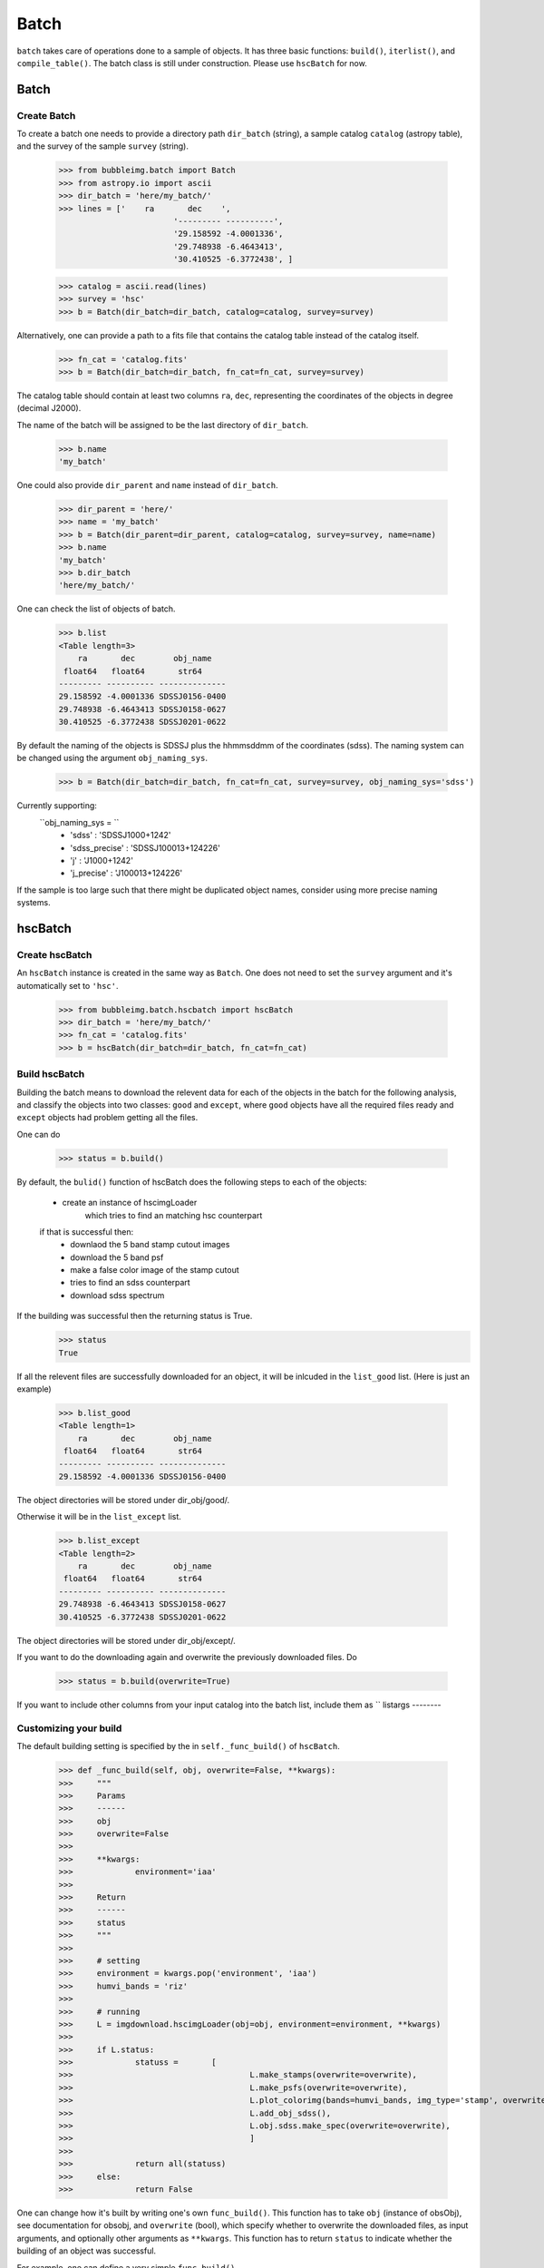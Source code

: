 *****
Batch
*****

``batch`` takes care of operations done to a sample of objects. It has three basic functions: ``build()``, ``iterlist()``, and ``compile_table()``. The batch class is still under construction. Please use ``hscBatch`` for now. 


Batch
=====

Create Batch
------------

To create a batch one needs to provide a directory path ``dir_batch`` (string), a sample catalog ``catalog`` (astropy table), and the survey of the sample ``survey`` (string). 

	>>> from bubbleimg.batch import Batch
	>>> from astropy.io import ascii
	>>> dir_batch = 'here/my_batch/'
	>>> lines = ['    ra       dec    ', 
				'--------- ----------', 
				'29.158592 -4.0001336', 
				'29.748938 -6.4643413', 
				'30.410525 -6.3772438', ]

	>>> catalog = ascii.read(lines)
	>>> survey = 'hsc'
	>>> b = Batch(dir_batch=dir_batch, catalog=catalog, survey=survey)

Alternatively, one can provide a path to a fits file that contains the catalog table instead of the catalog itself. 

	>>> fn_cat = 'catalog.fits'
	>>> b = Batch(dir_batch=dir_batch, fn_cat=fn_cat, survey=survey)


The catalog table should contain at least two columns ``ra``, ``dec``, representing the coordinates of the objects in degree (decimal J2000). 

The name of the batch will be assigned to be the last directory of ``dir_batch``. 

	>>> b.name
	'my_batch'

One could also provide ``dir_parent`` and ``name`` instead of ``dir_batch``. 

	>>> dir_parent = 'here/'
	>>> name = 'my_batch'
	>>> b = Batch(dir_parent=dir_parent, catalog=catalog, survey=survey, name=name)
	>>> b.name
	'my_batch'
	>>> b.dir_batch
	'here/my_batch/'


One can check the list of objects of batch. 

	>>> b.list
	<Table length=3>
	    ra       dec        obj_name   
	 float64   float64       str64     
	--------- ---------- --------------
	29.158592 -4.0001336 SDSSJ0156-0400
	29.748938 -6.4643413 SDSSJ0158-0627
	30.410525 -6.3772438 SDSSJ0201-0622

By default the naming of the objects is SDSSJ plus the hhmmsddmm of the coordinates (sdss). The naming system can be changed using the argument ``obj_naming_sys``. 

	>>> b = Batch(dir_batch=dir_batch, fn_cat=fn_cat, survey=survey, obj_naming_sys='sdss')

Currently supporting:
	``obj_naming_sys = ``
		- 'sdss'			: 'SDSSJ1000+1242'
		- 'sdss_precise'	: 'SDSSJ100013+124226'
		- 'j'				: 'J1000+1242'
		- 'j_precise'		: 'J100013+124226'

If the sample is too large such that there might be duplicated object names, consider using more precise naming systems. 

hscBatch
========

Create hscBatch
---------------

An ``hscBatch`` instance is created in the same way as ``Batch``. One does not need to set the ``survey`` argument and it's automatically set to ``'hsc'``. 

	>>> from bubbleimg.batch.hscbatch import hscBatch
	>>> dir_batch = 'here/my_batch/'
	>>> fn_cat = 'catalog.fits'
	>>> b = hscBatch(dir_batch=dir_batch, fn_cat=fn_cat)


Build hscBatch
--------------

Building the batch means to download the relevent data for each of the objects in the batch for the following analysis, and classify the objects into two classes: ``good`` and ``except``, where ``good`` objects have all the required files ready and ``except`` objects had problem getting all the files. 

One can do 

	>>> status = b.build()

By default, the ``bulid()`` function of hscBatch does the following steps to each of the objects: 

	- create an instance of hscimgLoader
		which tries to find an matching hsc counterpart 

	if that is successful then:
		- downlaod the 5 band stamp cutout images
		- download the 5 band psf
		- make a false color image of the stamp cutout
		- tries to find an sdss counterpart
		- download sdss spectrum


If the building was successful then the returning status is True. 
	>>> status
	True

If all the relevent files are successfully downloaded for an object, it will be inlcuded in the ``list_good`` list. (Here is just an example)

	>>> b.list_good
	<Table length=1>
	    ra       dec        obj_name   
	 float64   float64       str64     
	--------- ---------- --------------
	29.158592 -4.0001336 SDSSJ0156-0400

The object directories will be stored under dir_obj/good/. 

Otherwise it will be in the ``list_except`` list. 

	>>> b.list_except
	<Table length=2>
	    ra       dec        obj_name   
	 float64   float64       str64     
	--------- ---------- --------------
	29.748938 -6.4643413 SDSSJ0158-0627
	30.410525 -6.3772438 SDSSJ0201-0622

The object directories will be stored under dir_obj/except/. 


If you want to do the downloading again and overwrite the previously downloaded files. Do

	>>> status = b.build(overwrite=True)

If you want to include other columns from your input catalog into the batch list, include them as ``
listargs
--------


Customizing your build
----------------------

The default building setting is specified by the in ``self._func_build()`` of ``hscBatch``.

	>>> def _func_build(self, obj, overwrite=False, **kwargs):
	>>> 	"""
	>>> 	Params
	>>> 	------
	>>> 	obj
	>>> 	overwrite=False
	>>> 
	>>> 	**kwargs:
	>>> 		environment='iaa'
	>>> 
	>>> 	Return
	>>> 	------
	>>> 	status
	>>> 	"""
	>>> 
	>>> 	# setting
	>>> 	environment = kwargs.pop('environment', 'iaa')
	>>> 	humvi_bands = 'riz'
	>>> 
	>>> 	# running
	>>> 	L = imgdownload.hscimgLoader(obj=obj, environment=environment, **kwargs)
	>>> 
	>>> 	if L.status:
	>>> 		statuss = 	[ 
	>>> 					L.make_stamps(overwrite=overwrite), 
	>>> 					L.make_psfs(overwrite=overwrite), 
	>>> 					L.plot_colorimg(bands=humvi_bands, img_type='stamp', overwrite=overwrite)
	>>> 					L.add_obj_sdss(), 
	>>> 					L.obj.sdss.make_spec(overwrite=overwrite),
	>>> 					]
	>>> 
	>>> 		return all(statuss)
	>>> 	else:
	>>> 		return False


One can change how it's built by writing one's own ``func_build()``. This function has to take ``obj`` (instance of obsObj), see documentation for obsobj, and ``overwrite`` (bool), which specify whether to overwrite the downloaded files, as input arguments, and optionally other arguments as ``**kwargs``. This function has to return ``status`` to indicate whether the building of an object was successful. 

For example, one can define a very simple ``func_build()``,

	>>> def func_build(self, obj, overwrite=False):
	>>> 	"""
	>>> 	Params
	>>> 	------
	>>> 	obj
	>>> 	overwrite=False
	>>> 
	>>> 	Return
	>>> 	------
	>>> 	status
	>>> 	"""
	>>> 	status = obj.add_hsc()
	>>> 	
	>>> 	return status

which only tries to find an hsc counterpart and stores its info as hsc_xid.csv. 

To run it, one can do 
	>>> status = b.build(func_build)


iterlist
--------

Once a batch is built then you can perform operations, usually calculating values, on the built batch with ``iterlist()``. 

	>>> status = b.iterlist(func_iterlist, **kwargs)

By default the operation is applied to each of the ``good`` objects and the ``except`` objects will be ignored. 


You will need to define a function, for example, ``func_iterlist`` to be applied to each of the objects in the batch. For example:


	>>> def func_iterlist(obj, overwrite=False, **kwargs):
	>>> 	
	>>> 	fn = obj.dir_parent+fn_testing
	>>> 	print fn
	>>> 	with open(fn, 'a') as f:
	>>> 		f.write(obj.name+'\n')
	>>> 
	>>> 	return True

This function has to take ``obj`` (``obsobj`` instance) and ``overwrite`` (bool) as arguments, and optionally other arguments as ``**kwargs``. It should also return status (bool). 


If in a rare occasion where you want to iterate the function through the ``except`` list, do

	>>> status = b.iterlist(func_iterlist, listname='except', **kwargs)


``func_list`` can take in additional arguments from the batch list, for example, to have redshift ``z`` as an additional argument one can have

	>>> def iterfunc_make_spec_mag(obj, z, overwrite=False):
	>>> 	""" 
	>>> 	make file spec_mag.csv 
	>>> 
	>>> 	Params
	>>> 	------
	>>> 	obj
	>>> 	overwrite=False
	>>> 
	>>> 	Return
	>>> 	------
	>>> 	status
	>>> 	"""
	>>> 	s = bubbleimg.spector.Spector(obj=obj, z=z)
	>>> 
	>>> 	statuss = [
	>>> 				s.plot_spec(wfilters=True, wconti=True, overwrite=overwrite),
	>>> 				s.make_spec_mag(overwrite=overwrite),
	>>> 				]
	>>> 
	>>> 	return all(statuss)

Can call it by

	>>> statuss = b.iterlist(iterfunc_make_spec_mag, listargs=['z'], overwrite=False)

This will create a one row table ``spec_mag.csv`` for each of the objects containing the spectroscopic magnitudes, which can be compiled over the entire sample by ``compile_table()``. The return value of ``iterlist()`` is a list containing the ``iterfunc()`` return value of each of the objects. 


compile_table
-------------

To compile the results table that resides in each of the object directories, one can do, for example

	>>> status = b.compile_table('spec_mag.csv', overwrite=True)

This will create ``dir_batch/spec_mag.csv`` that contains the ``spec_mag.csv`` for all of the objects in the list, including the ``exclude`` objects. Just that the content of the ``exclude`` object will be empty. 



